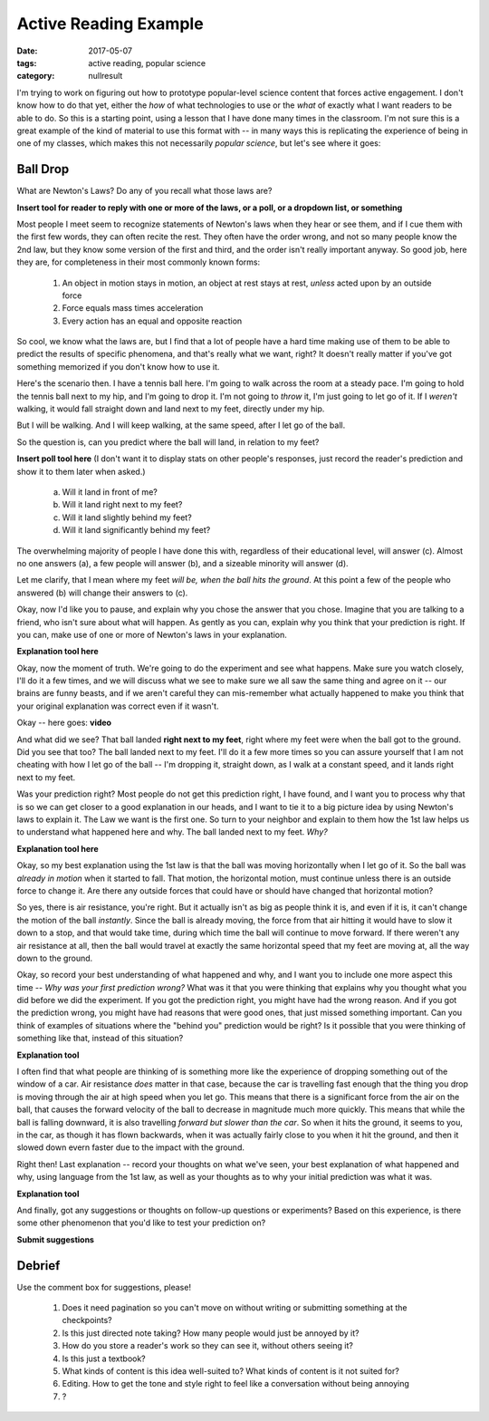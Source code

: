 Active Reading Example
######################

:date: 2017-05-07
:tags: active reading, popular science
:category: nullresult


I'm trying to work on figuring out how to prototype popular-level science content that forces active engagement.  I don't know how to do that yet, either the *how* of what technologies to use or the *what* of exactly what I want readers to be able to do.  So this is a starting point, using a lesson that I have done many times in the classroom.  I'm not sure this is a great example of the kind of material to use this format with -- in many ways this is replicating the experience of being in one of my classes, which makes this not necessarily *popular science*, but let's see where it goes:

Ball Drop
---------

What are Newton's Laws?  Do any of you recall what those laws are?

**Insert tool for reader to reply with one or more of the laws, or a poll, or a dropdown list, or something**

Most people I meet seem to recognize statements of Newton's laws when they hear or see them, and if I cue them with the first few words, they can often recite the rest.  They often have the order wrong, and not so many people know the 2nd law, but they know some version of the first and third, and the order isn't really important anyway.  So good job, here they are, for completeness in their most commonly known forms:

 1. An object in motion stays in motion, an object at rest stays at rest, *unless* acted upon by an outside force
 2. Force equals mass times acceleration
 3. Every action has an equal and opposite reaction

So cool, we know what the laws are, but I find that a lot of people have a hard time making use of them to be able to predict the results of specific phenomena, and that's really what we want, right?  It doesn't really matter if you've got something memorized if you don't know how to use it.

Here's the scenario then.  I have a tennis ball here.  I'm going to walk across the room at a steady pace.  I'm going to hold the tennis ball next to my hip, and I'm going to drop it.  I'm not going to *throw* it, I'm just going to let go of it.  If I *weren't* walking, it would fall straight down and land next to my feet, directly under my hip.

But I will be walking.  And I will keep walking, at the same speed, after I let go of the ball.

So the question is, can you predict where the ball will land, in relation to my feet?

**Insert poll tool here** (I don't want it to display stats on other people's responses, just record the reader's prediction and show it to them later when asked.) 

 a. Will it land in front of me?
 b. Will it land right next to my feet?
 c. Will it land slightly behind my feet?
 d. Will it land significantly behind my feet?  

The overwhelming majority of people I have done this with, regardless of their educational level, will answer (c).  Almost no one answers (a), a few people will answer (b), and a sizeable minority will answer (d).

Let me clarify, that I mean where my feet *will be, when the ball hits the ground*.  At this point a few of the people who answered (b) will change their answers to (c).

Okay, now I'd like you to pause, and explain why you chose the answer that you chose.  Imagine that you are talking to a friend, who isn't sure about what will happen.  As gently as you can, explain why you think that your prediction is right.  If you can, make use of one or more of Newton's laws in your explanation.

**Explanation tool here**


Okay, now the moment of truth.  We're going to do the experiment and see what happens.  Make sure you watch closely, I'll do it a few times, and we will discuss what we see to make sure we all saw the same thing and agree on it -- our brains are funny beasts, and if we aren't careful they can mis-remember what actually happened to make you think that your original explanation was correct even if it wasn't.

Okay -- here goes:  **video**

And what did we see?  That ball landed **right next to my feet**, right where my feet were when the ball got to the ground.  Did you see that too?  The ball landed next to my feet.  I'll do it a few more times so you can assure yourself that I am not cheating with how I let go of the ball -- I'm dropping it, straight down, as I walk at a constant speed, and it lands right next to my feet.

Was your prediction right?  Most people do not get this prediction right, I have found, and I want you to process why that is so we can get closer to a good explanation in our heads, and I want to tie it to a big picture idea by using Newton's laws to explain it.  The Law we want is the first one. So turn to your neighbor and explain to them how the 1st law helps us to understand what happened here and why.  The ball landed next to my feet.  *Why?*

**Explanation tool here**

Okay, so my best explanation using the 1st law is that the ball was moving horizontally when I let go of it.  So the ball was *already in motion* when it started to fall.  That motion, the horizontal motion, must continue unless there is an outside force to change it.  Are there any outside forces that could have or should have changed that horizontal motion?

So yes, there is air resistance, you're right.  But it actually isn't as big as people think it is, and even if it is, it can't change the motion of the ball *instantly*.  Since the ball is already moving, the force from that air hitting it would have to slow it down to a stop, and that would take time, during which time the ball will continue to move forward.  If there weren't any air resistance at all, then the ball would travel at exactly the same horizontal speed that my feet are moving at, all the way down to the ground.

Okay, so record your best understanding of what happened and why, and I want you to include one more aspect this time -- *Why was your first prediction wrong?*  What was it that you were thinking that explains why you thought what you did before we did the experiment.  If you got the prediction right, you might have had the wrong reason.  And if you got the prediction wrong, you might have had reasons that were good ones, that just missed something important.  Can you think of examples of situations where the "behind you" prediction would be right?  Is it possible that you were thinking of something like that, instead of this situation?

**Explanation tool**

I often find that what people are thinking of is something more like the experience of dropping something out of the window of a car.  Air resistance *does* matter in that case, because the  car is travelling fast enough that the thing you drop is moving through the air at high speed when you let go.  This means that there is a significant force from the air on the ball, that causes the forward velocity of the ball to decrease in magnitude much more quickly.  This means that while the ball is falling downward, it is also travelling *forward but slower than the car*.  So when it hits the ground, it seems to you, in the car, as though it has flown backwards, when it was actually fairly close to you when it hit the ground, and then it slowed down evern faster due to the impact with the ground.

Right then! Last explanation -- record your thoughts on what we've seen, your best explanation of what happened and why, using language from the 1st law, as well as your thoughts as to why your initial prediction was what it was.

**Explanation tool**

And finally, got any suggestions or thoughts on follow-up questions or experiments?  Based on this experience, is there some other phenomenon that you'd like to test your prediction on?

**Submit suggestions**


Debrief
-------

Use the comment box for suggestions, please!  

 1. Does it need pagination so you can't move on without writing or submitting something at the checkpoints?
 2. Is this just directed note taking?  How many people would just be annoyed by it?
 3. How do you store a reader's work so they can see it, without others seeing it?
 4. Is this just a textbook?
 5. What kinds of content is this idea well-suited to?  What kinds of content is it not suited for?
 6. Editing.  How to get the tone and style right to feel like a conversation without being annoying
 7. ?


